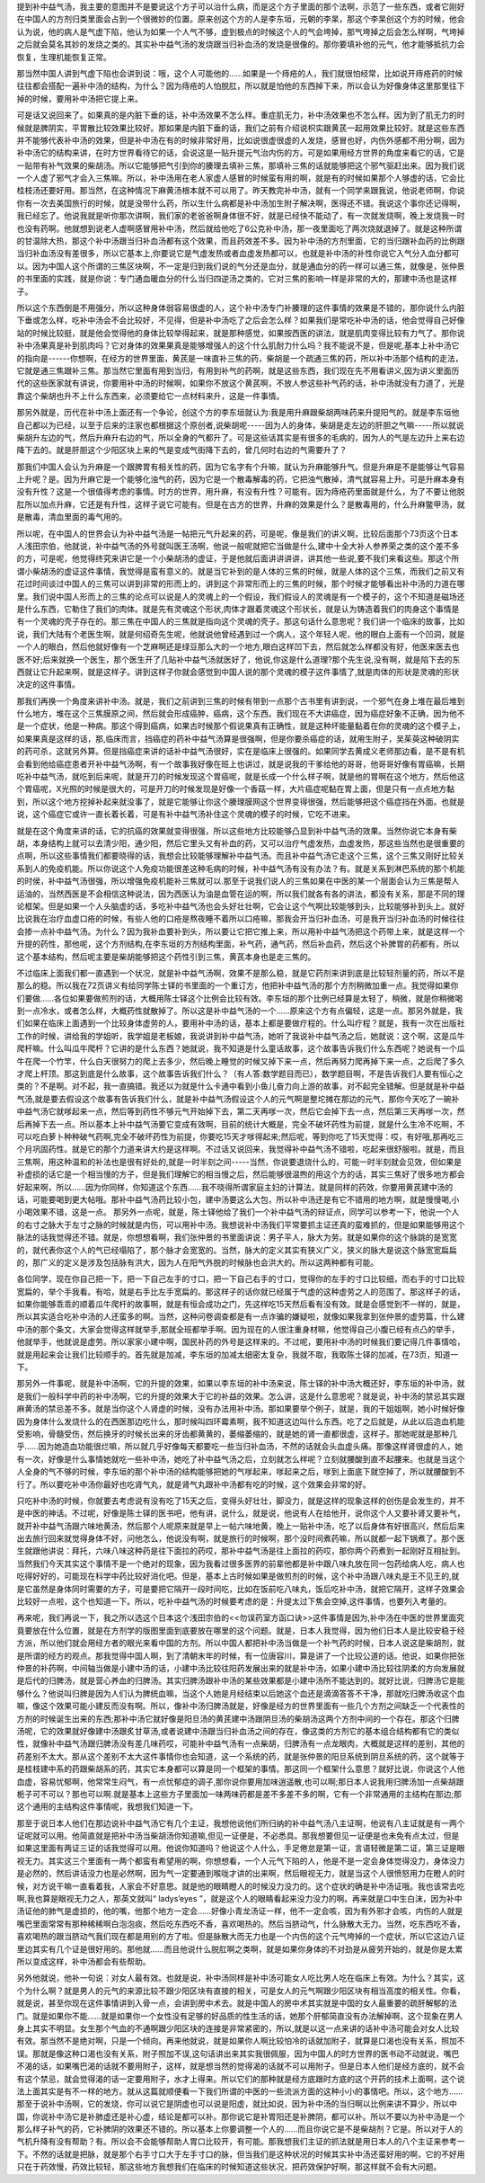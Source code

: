 提到补中益气汤，我主要的意图并不是要说这个方子可以治什么病，而是这个方子里面的那个法啊，示范了一些东西，或者它刚好在中国人的方剂归类里面会占到一个很微妙的位置。原来创这个方的人是李东垣，元朝的李杲，那这个李杲创这个方的时候，他会认为说，他的病人是气虚下陷，他认为如果一个人气不够，虚到极点的时候这个人的气会垮掉，那气垮掉之后会怎么样啊，气垮掉之后就会莫名其妙的发烧之类的。其实补中益气汤的发烧跟当归补血汤的发烧是很像的。那你要填补他的元气，他才能够抵抗力会恢复，生理机能恢复正常。
 
那当然中国人讲到气虚下陷也会讲到说：哦，这个人可能他的……如果是一个痔疮的人，我们就很怕经常，比如说开痔疮药的时候往往都会搭配一遍补中汤的结构，为什么？因为痔疮的人怕脱肛，所以就是怕他的东西掉下来，所以会认为好像身体这里那里往下掉的时候，要用补中汤把它提上来。
 
可是话又说回来了。如果真的是内脏下垂的话，补中汤效果不怎么样。重症肌无力，补中汤效果也不怎么样。因为到了肌无力的时候就是脾阴实，平胃散比较效果比较好。那如果是内脏下垂的话，我们之前有介绍说枳实跟黄芪一起用效果比较好。就是这些东西并不能够代表补中汤的效果，但是补中汤在有的时候非常好用，比如说很虚很虚的人发烧，感冒也好，内伤外感都不用分啊，因为补中汤它的结构来讲，在时方世界看待它的话，会说这是一贴升提元气治内伤的方。可是如果用经方世界的角度来看它的话，它是一贴带有补气效果的柴胡汤。所以它能够把气引到你的腠理去填补三焦，那填补三焦的话就能够把这个邪气驱赶出来。因为我们说一个人虚了邪气才会入三焦嘛。所以，补中汤用在老人家虚人感冒的时候蛮有用的啊，就是有的时候如果那个人够虚的话，它会比桂枝汤还要好用。那当然，在这种情况下麻黄汤根本就不可以用了。昨天教完补中汤，就有一个同学来跟我说，他说老师啊，你说你有一次去美国旅行的时候，就是没带什么药，所以生什么病都是补中汤加生附子解决啊，医得还不错。我说这个事你还记得啊，我已经忘了。他说我就是听你那次讲啊，我们家的老爸爸啊身体很不好，就是已经快不能动了，有一次就发烧啊，晚上发烧我一时也没有药啊。他就想到说老人虚啊感冒用补中汤，然后就给他吃了6公克补中汤，那一夜里面吃了两次烧就退掉了。就是这种所谓的甘温除大热，那这个补中汤跟当归补血汤都有这个效果，而且药效差不多。因为补中汤的方剂里面，它的当归跟补血药的比例跟当归补血汤没有差很多，所以它基本上,你要说它是气虚发热或者血虚发热都可以，也就是补中汤的补性你说它入气分入血分都可以。因为中国人这个所谓的三焦区块啊，不一定是归到我们说的气分还是血分，就是通血分的药一样可以通三焦，就像是，张仲景的书里面的实践，就是你说：专门通血暖血分的什么当归四逆汤之类的，它对三焦的影响一样是非常的大的，那建中汤也是这样子。
 
所以这个东西倒是不用强分，所以这种身体弱容易很虚的人，这个补中汤专门补腠理的这件事情的效果是不错的，那你说什么内脏下垂或怎么样，吃补中汤会不会比较好，不见得，但是补中汤吃了之后会怎么样？如果我们是常吃补中汤的话，他会觉得自己好像站的时候比较挺，就是他会觉得他的身体比较举得起来，就是那种感觉，如果按西医的讲法，就是肌肉变得比较有力气了。那你说补中汤果真是补到肌肉吗？它对身体的效果果真是能够增强人的这个什么肌耐力什么吗？我不能说不是，但是呢,基本上补中汤它的指向是------你想啊，在经方的世界里面，黄芪是一味直补三焦的药，柴胡是一个疏通三焦的药，所以补中汤那个结构的走法，它就是通三焦跟补三焦。那当然它里面有用到当归，有用到补气的药啊，就是这些东西，我们现在先不用看讲义,因为讲义里面历代的这些医家就有讲说，你要用补中汤的时候啊，如果你不放这个黄芪啊，不放人参这些补气药的话，补中汤就没有力道了，光是靠这个柴胡也升不上什么东西来，必须要给它一点材料来升，这是一件事情。
 
那另外就是，历代在补中汤上面还有一个争论，创这个方的李东垣就认为:我是用升麻跟柴胡两味药来升提阳气的。就是李东垣他自己都以为已经，以至于后来的注家也都根据这个原创者,说柴胡呢-----因为人的身体，柴胡是走左边的肝胆之气嘛-----所以就说柴胡升左边的气，然后升麻升右边的气，所以全身的气都升了。可是这些话其实是有很多的毛病的，因为人的气是左边升上来右边降下去的。就是肝胆这个少阳区块上来的气是变成气街降下去的，曾几何时右边的气需要升了？
 
那我们中国人会认为升麻是一个跟脾胃有相关性的药，因为它名字有个升嘛，就认为升麻能够升气。但是升麻是不是能够让气容易上升呢？是。因为升麻它是一个能够化浊气的药，因为它是一个散毒解毒的药，它把浊气散掉，清气就容易上升。可是升麻本身有没有升性？这是一个很值得考虑的事情。时方的世界，用升麻，有没有升性？可能有。因为痔疮药里面就是什么，为了不要让他脱肛所以加点升麻，它还是有升性，这样子说它可能有。但是在古方的世界，升麻的效果是什么？是散毒用的，什么升麻鳖甲汤，就是散毒，清血里面的毒气用的。
 
所以呢，在中国人的世界会认为补中益气汤是一帖把元气升起来的药，可是呢，像是我们的讲义啊，比较后面那个73页这个日本人浅田宗伯，他就说，补中益气汤的外号就叫医王汤啊，他说一般呢就把它当做是什么,建中十全大补人参养荣之类的这个差不多的方，可是呢，他觉得终究来讲它是一个小柴胡汤的虚证，于是他就后面讲讲讲讲，讲其他一些说,要不我们来看这些。那这个所谓小柴胡汤的虚证这件事情，我觉得是蛮有意义的。就是当它补到的是人体的三焦的时候，就是人体的这个三焦，而我们之前又有花过时间谈过中国人的三焦可以讲到非常的形而上的，讲到这个非常形而上的三焦的时候，那个时候才能够看出补中汤的力道在哪里。我们说中国人形而上的三焦的论点可以说是人的灵魂上的一个假设，我们假设人的灵魂是有一个模子的，这个不知道是磁场还是什么东西，它勒住了我们的肉体。就是先有灵魂这个形状,肉体才跟着灵魂这个形状长，就是认为铸造着我们的肉身这个事情是有一个灵魂的壳子存在的。那三焦在中国人的三焦就是指向这个灵魂的壳子。那这句话什么意思呢？我们讲一个临床的故事，比如说，我们大陆有个老医生啊，就是何绍奇先生呢，他就说他曾经遇到过一个病人，这个年轻人呢，他的眼白上面有一个凹洞，就是一个人的眼白，然后他就好像有一个芝麻啊还是绿豆那么大的一个地方,眼白这样凹下去，然后就怎么样都没有好，他医来医去也医不好;后来就换一个医生，那个医生开了几贴补中益气汤就医好了，他说,你这是什么道理?那个先生说,没有啊，就是陷下去的东西就让它升起来啊，就是这样子。讲到这样子你就会感觉到中国人说的那个灵魂的模子这件事情了,就是肉体的形状是灵魂的形状决定的这件事情。
 
那我们再换一个角度来讲补中汤。就是，我们之前讲到三焦的时候有带到一点那个古书里有讲到说，一个邪气在身上堆在最后堆到什么地方，堆在这个三焦膜原之间，然后就会形成癌肿，癌病，这个东西。我们现在不大讲癌症，因为癌症好象不正确，因为他不是一个症状，他是一种病。那这个得到癌病，如果古时候那个假说果真有正确性，就是这种坏能量黏着在你的灵魂的这个模子上，如果果真是这样的话，那,临床而言，挡癌症的药补中益气汤算是很强啊，但是你要杀癌症的话，就用生附子，吴茱萸这种破阴实的药可杀，这就另外算。但是挡癌症来讲的话补中益气汤很好，实在是临床上很强的。如果同学去黄成义老师那边看，是不是有机会看到他给癌症患者开补中益气汤啊，有一个故事我好像在班上也讲过，就是说我的干爹给他的哥哥，他哥哥好像有胃癌嘛，长期吃补中益气汤，就吃到后来呢，就是开刀的时候发现这个胃癌呢，就是长成一个什么样子啊，就是他的胃啊在这个地方，然后他这个胃癌呢，X光照的时候是很大的，可是开刀的时候发现是好像一个香菇一样，大片癌症呢黏在胃上面，但是只有一点点地方黏到，所以这个地方挖掉补起来就没事了，就是它能够让你这个腠理膜网这个世界变得很强，然后能够把这个癌症挡在外面。也就是说，这个癌症它或许一直长着长着，可是有补中益气汤补住这个灵魂的模子的时候，它吃不进来。
 
就是在这个角度来讲的话，它的抗癌的效果就变得很强，所以这些地方比较能够凸显到补中益气汤的效果。当然你说它本身有柴胡，本身结构上就可以去清少阳，通少阳，然后它里头又有补血的药，又可以治疗气虚发热，血虚发热，那这些当然也是很重要的点啊，所以这些事情我们都要晓得的话，我想会比较能够理解补中益气汤。而且补中益气汤它走这个三焦，这个三焦又刚好比较关系到人的免疫机能。所以你说这个人免疫功能很差这种毛病的时候，补中益气汤有没有办法？有。就是关系到淋巴系统的那个机能的时侯，补中益气汤很强，所以增强免疫机能补三焦就可以.那至于说我们说人的三焦如果在中医的某一个层面会认为三焦是帮人运油的，当然西医是不会相信这种说法，因为西医认为油是血管在运的啊，所以我们就各有各的讲法，都没有关系，那是不同的理论框架。但是如果一个人头脑虚的话，多吃补中益气汤也会头好壮壮啊，它会让这个气啊比较能够到头，比较能够补到头上。就好比说我在治疗血虚口疮的时候，有些人他的口疮是熬夜睡不着所以口疮嘛，那我会开当归补血汤，可是我开当归补血汤的时候往往会掺一点补中益气汤。为什么？因为我补血要补到头，所以要让它把它推上来，所以用补中益气汤把这个药带上来，就是这样一个升提的药性，那他呢，这个方剂结构,在李东垣的方剂结构里面，补气药，通气药，然后补血药，然后这个补脾胃的药都有，所以这个基本结构，然后呢主要是柴胡能够把这个药性引到三焦，黄芪本身也是走三焦的。
 
不过临床上面我们都一直遇到一个状况，就是补中益气汤啊，效果不是那么稳，就是它药剂来讲到底是比较轻剂量的药，所以不是那么的稳。所以我在72页讲义有给同学陈士铎的书里面的一个重订方，他把补中益气汤的那个方剂稍微加重一点。我觉得如果你们要做……各位如果要做煎剂的话，大概用陈士铎这个比例会比较有效。李东垣的那个比例已经算是太轻了，稍微，就是你稍微喝到一点冷水，或者怎么样，大概药性就散掉了。所以这是补中益气汤的一个……原来这个方有点偏轻，这是一点。那另外就是，我们如果在临床上面遇到一个比较身体虚劳的人，要用补中汤的话，基本上都是要做疗程的。什么叫疗程？就是，我有一次在出版社工作的时候，讲给我的学姐听，我学姐是老板娘，我说讲到补中益气汤，她听了我说补中益气汤之后，她就说：这个啊，这是瓜牛爬杆嘛。什么叫瓜牛爬杆？它讲的是什么东西？她就说，我不知道是什么童话故事，这个故事告诉我们什么东西呢？她说有一个瓜牛在爬一个竹竿，什么白天很努力的爬上去多少，然后晚上睡觉的时候又掉下来一点，然后再努力爬再掉下来一点，之后爬了多久才爬上杆顶。那这到底是什么故事，这个故事告诉我们什么？（有人答:数学题目而已），数学题目啊，不是告诉我们人要有恒心之类的？不是啊。对不起，我一直搞错。我还以为就是什么卡通中看到小鱼儿奋力向上游的故事，对不起完全错解。但是就是补中益气汤,就是要去假设这个故事有告诉我们什么，就是补中益气汤假设这个人的元气啊是整坨摊在那边的元气，那你今天吃了一碗补中益气汤它就嗲起来一点，然后等到药性不够元气开始掉下去，第二天再嗲一次，然后它会掉下去一点，然后第三天再嗲一次，然后再掉下去一点。所以基本上补中益气汤要它变成有效啊，目前的统计大概是，完全不破坏药性为前提，就是什么生冷不吃啊，不可以吃白萝卜种种破气药啊,完全不破坏药性为前提，你要吃15天才嗲得起来;然后呢，等到你吃了15天觉得：哎，有好哦,那再吃三个月巩固药性。就是它的那个力道来讲大约是这样啊。不过话又说回来，我觉得补中益气汤不错啦，吃起来很舒服啦。就是，而且三焦啊，用这种温和的补法也是很有好处的,就是一时半刻之间-----当然，你说要退烧什么的，可能一时半刻就会见效，但如果是补虚损的话它是一个相当慢的方子，但是我们理解它的相当慢之后，然后能够很温煦的用这个方的话，其实三焦好了很多地方都会好起来啊，所以……因为你同样，你知道这个东西……我不晓得所谓家庭主妇的计算法，就是同样的药效，你要用黄芪建中汤的话，可能要喝到更大帖哦。那补中益气汤药比较小包，建中汤要这么大包，所以补中汤还是有它不错用的地方啊，就是慢慢喝,小小喝效果不错，这是一点。
那另外一点呢，就是，陈士铎他给了我们一个补中益气汤的辩证点，同学可以参考一下，他说一个人的右寸之脉大于左寸之脉的时候就是内伤，可以用补中汤。我想说补中汤我们平常要抓主证还真的蛮难抓的，但是如果能够用这个脉法的话我觉得还不错。就是，你想想看啊，我们张仲景的书里面讲说：男子平人，脉大为劳。就是如果你的这个脉跳的是宽宽的，就代表你这个人的气已经塌陷了，那个脉才会宽宽的。当然，脉大的定义其实有狭义广义，狭义的脉大是说这个脉宽宽扁扁的，那广义的定义是涉及包括脉有洪大，因为人在阳气外脱的时候脉也会洪大的。所以这两种都有可能。
 
各位同学，现在你自己把一下，把一下自己左手的寸口，把一下自己右手的寸口，觉得你的左手的寸口比较细，而右手的寸口比较宽扁的，举个手我看。有哈，就是右手比左手宽扁的。那这样子的话你就已经属于气虚的这种虚劳之人的范围了。那这样子的话，如果你能够乖乖的顺着瓜牛爬杆的故事啊，就是有恒会成功之门，先这样吃15天然后看有没有效。就是会感觉到不一样的，就是，所以其实适合吃补中汤的人还蛮多的啊。当然，这种问卷调查都是有一点诈骗的嫌疑啦，就像如果我拿到张仲景的虚劳篇，什么建中汤的那个条文，大家会觉得这样就举手,那就全班都举手啊。因为现在的人很注重身材嘛，他觉得自己小腹已经有点凸的举手，他就举手，他就说是虚劳。所以家家小建中啊，国民补药的外号是这样来的。不过呢，要用补中汤的时候我们要记得几件事情哈，就是用起来会让我们比较顺手的。首先就是加减，李东垣的加减太细密太复杂，我就不取，我取陈士铎的加减，在73页，知道一下。
 
那另外一件事呢，就是补中汤啊，它的升提的效果，如果以李东垣的补中汤来说，陈士铎的补中汤大概还好，李东垣的补中汤，就是我们一般科学中药的补中汤啊，它的升提的效果大于它的补益的效果。怎么讲，这是什么意思呢？就是说，补中汤的禁忌其实跟麻黄汤的禁忌差不多。就是当你这个人肾虚的时候，没有办法用补中汤。那如果要举个例子，就是，我的干姐姐啊，她小时候好像因为身体什么发烧什么的在西医那边吃什么，那时候叫四环霉素啊，我不知道这边叫什么东西。吃了之后就是，从此以后造血机能受影响，骨髓受伤，然后换牙的时候长出来的牙齿都黄黄的，萎缩萎缩的，就是她的肾一直都很虚，这样子。那她呢就是那种几乎……因为她造血功能很烂嘛，所以就几乎好像每天都要吃一些当归补血汤，不然的话就会头血虚头痛。那像这样肾很虚的人，她有一次，好像是什么事情她就吃一些补中汤，她吃了补中益气汤之后，立刻就怎么样呢？立刻就腰酸到直不起腰来。也就是当这个人全身的气不够的时候，李东垣的那个补中汤的结构能够把她的气嗲起来，嗲起来之后，嗲到上面底下就空掉了，所以就腰酸到不行了。所以要吃补中汤你最好也吃肾气丸，就是肾气丸跟补中汤都有吃的时候，这个效果会非常的好。
 
只吃补中汤的时候，你就要去考虑说有没有吃了15天之后，变得头好壮壮，脚没力，就是这样的现象这样的创伤是会发生的，并不是中医的神话。不过呢，好像是陈士铎的医书吧，他有讲，说什么，就是说，他说有人在给他开，说你这个人又要补肾又要补气，就开补中益气汤跟六味地黄汤，然后那个人呢原来就是早上一帖六味地黄，晚上一贴补中汤，吃了以后身体有好很高兴，然后后来出去旅行回来就觉得身体不好，问他怎么，他说没有啊，就是旅行的时候啊，那个没时间煮药嘛，所以就都一起下锅煮了。那个医生就跟他讲说：拜托，六味八味这种药是往下面拉的药哎，那补中益气汤是往上面拉的药哎，那你两个药煮到一起刚好互相扯到。当然我们今天其实这个事情不是一个绝对的现象，因为我看过很多医界的前辈他都是补中跟八味丸放在同一包药给病人吃，病人也吃得好好的，可能现在科学中药比较好消化吧。但是，基本上古时候如果是做煎剂的时候，这个补中汤跟八味丸是王不见王的,就是它虽然是身体同时需要的方子，可是要把它隔开一段时间吃，比如在饭前吃八味丸，饭后吃补中汤，就把它隔开，这样子效果会比较好一点啦，这个也知道一下。所以，吃补中益气汤的时候要考虑的是：升提太过下焦会空掉,这件事情，也要列入考量的。
 
再来呢，我们再说一下，我之所以选这个日本这个浅田宗伯的<<勿误药室方函口诀>>这件事情是因为,补中汤在中医的世界里面究竟要放在什么位置，就是在方剂学的版图里面到底要放在哪里的这个问题。就是，日本人我觉得，因为他们日本人是比较安稳于经方派，所以他们就会用经方者的眼光来看中国的方剂。所以中国人都把补中汤当做是一个补气药的时候，日本人说这是柴胡剂，就是所谓的经方的观点。那我觉得中国人啊，到了清朝末年的时候，有一位唐容川，算是讲了一个比较公道的话。他说，如果你把张仲景的补药啊，中间轴当做是小建中汤的话，小建中汤比较往阳药发展出来的就是补中汤，如果小建中汤比较往阴柔的方向发展就是后代的归脾汤，就是营心养血的归脾汤。其实归脾汤跟补中汤的某些效果都是小建中汤所不能达到的。就好比说，归脾汤它是能够什么？他说叫归脾是因为人们认为脾统血嘛，当这个人她是月经结束以后她这个血还是滴滴答答不干净，那就吃归脾汤收这个血嘛，像这个效果可能小建反而没有啊。所以，像补中汤归脾汤就是，好像是经方的世界里面有一些几个方剂之间缺乏一个代表性的方剂的时候诞生出来的东西;那补中汤它就好像是阳旦汤的黄芪建中汤跟阴旦汤的柴胡汤这两个方剂中间的一个存在。那这个归脾汤呢，它的效果就好像建中汤跟炙甘草汤,或者说建中汤跟当归补血汤之间的存在，像这类的方剂它的基本组合结构都有它的类似性，就像补中益气汤跟归脾汤没有差几味药哎，可能补中益气汤有一点柴胡，归脾汤有一点龙眼肉，大概就是这样的差别，其他的药差别不太大。那从这个差别不太大这件事情你也会知道，这一个系统的药，就是张仲景的阳旦系统到阴旦系统的药，这个就等于是桂枝建中系的药跟柴胡系的药，其实它本身都可以算是同一个框架的事情。那这同一个框架什么意思？就好比说，你说这个人他血虚，容易忧郁啊，他常常生闷气，有一点忧郁症的调子,那你说你要用加味逍遥散,也可以啊;那日本人说我用归脾汤加一点柴胡跟栀子可不可以？那也可以啊.就是基本上这些方子里面加一味两味药都是差不多差不多的啊，它有一个非常通用的主结构在那边;那这个通用的主结构这件事情呢，我想我们知道一下。
 
那至于说日本人他们在那边说补中益气汤它有几个主证，我想他说他们所归纳的补中益气汤八主证啊，他说有八主证就是有一两个证呢就可以用。他简直就是把补中汤当柴胡汤你知道嘛,但见一证便是，不必悉具。那我想要但见一证便是也未免有点太过，但是如果这里面有两证三证的话我觉得可以用。他说你知道吗？他说这个人什么，手足倦怠是第一证，言语轻微是第二证，第三证是眼视无力。其实这三个里面有一两个都蛮有希望用的啊，你想想看，一个人元气下陷的人，他是不是一定会身体觉得没力，身体没力是必然的，然后讲话没力也是必然啊，因为气一定要通到喉咙才讲的出来啊，然后眼视无力，就是当这个人很愤怒用力在瞪人的时候，对方说干嘛一直看着我，人家会不好意思。就是他的眼睛瞪人的时候没力没力的。这个症状的确是补中汤证哦。我也该常去吃啊,我也算是眼视无力之人，那英文就叫“ ladys’eyes ”，就是这个人的眼睛看起来没力没力的啊。再来就是口中生白沫，因为补中汤证他的肺气是虚损的，他的嘴，他那个地方一定会……好像小青龙汤证一样，他不一定会咳，因为有外邪才会咳，内伤的人就是嘴巴里面常常有那种稀稀啊白泡泡痰，然后吃东西吃不香，喜欢喝热的。然后当脐动气，什么脉散大无力。当然，吃东西吃不香，喜欢喝热的跟当脐动气我们现在都是用别的方了啦。但是脉散大而无力也是一个内伤的这个元气垮掉的一个症状，所以它这边八证里边其实有几个证是很好用的。那他就……而且他说什么脱肛啊之类啊，就是如果你身体的不对劲是从疲劳开始的，就是你是太累所以变成这样，补中汤都会有些帮助。
 
另外他就说，他补一句说：对女人最有效。也就是说，补中汤同样是补中汤可能女人吃比男人吃在临床上有效。为什么？其实，这个为什么啊？就是男人的元气的来源比较不跟少阳区块有直接的相关，可是女人的元气啊跟少阳区块有相当高度的相关性。你看，就是说，甚至你现在这件事情讲到入骨一点，会讲到房中术去。就是中国人的房中术其实就是中国的女人最重要的疏肝解郁的法门。就是如果你不能……就是如果你一个女性没有足够的好品质的性生活的话，她那个肝郁简直没有办法解掉啊，这个现象在男人身上其实不明显。女生那个气血的不通啊跟少阳区块的连接是非常紧密的，所以,就是以这一点来讲的话补中汤可能会对女人比较有效。那当然不是绝对啊，只是一个倾向。再来他就说，就是如果你人啊比较怕冷的话就加附子，就算是口渴也没有关系，照加不误。那就是像这种口渴也没有关系，附子照加不误,这句话讲出来其实我很佩服，因为中国人的时方世界的医书动不动就说，嘴巴不渴的话，如果嘴巴渴的话就不要用附子，这样，就是想当然的觉得渴的话就不可以用附子。但是日本人他们是经方底的，就不会有这个禁忌，就会觉得渴的话一定要用附子，水才上得来。所以它们的那种就是经方底跟时方底的这个开药的技术上面啊，这个说法上面其实是有不一样的地方。就从这篇就顺便看一下我们所谓的中医的一些流派方面的这种小小的事情吧。所以，这个地方……那至于说补中汤啊，它的发烧，你可以说它是阴虚也可以说是阳虚，就比如说，因为补中汤的当归啊以比例来讲不算少，所以中国，你说补中汤它是补肺虚还是补心虚，结论是都可以补。那你说它是补胃阳还是补脾阴，都可以补。所以不要以为补中汤是一个那么样子补气的药，它补脾阴的效果还不错的。所以基本上你要调整一个人的……而且你说它是不是柴胡剂？它是。所以对于人的气机升降有没有帮助？有。所以会不会能够帮助人胃口比较开，有可能。那我想我们主证的抓法就是用日本人的八个主证来参考一下。不然的话就是把脉，就是那个右手寸口大于左手寸口的脉，但当我们是这种状况的时候其实补中汤还蛮好用的啊，它的不好用只在于药效慢，药效比较轻，那这些地方我想我们在临床的时候知道这些状况，把药效保护好啊，那这样就不会有大问题。
